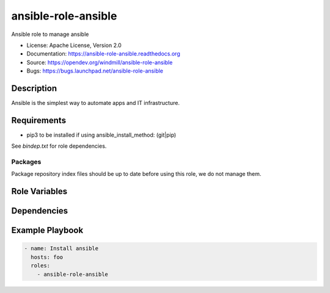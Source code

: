 ====================
ansible-role-ansible
====================

Ansible role to manage ansible

* License: Apache License, Version 2.0
* Documentation: https://ansible-role-ansible.readthedocs.org
* Source: https://opendev.org/windmill/ansible-role-ansible
* Bugs: https://bugs.launchpad.net/ansible-role-ansible

Description
-----------

Ansible is the simplest way to automate apps and IT infrastructure.

Requirements
------------

* pip3 to be installed if using ansible_install_method: (git|pip)

See `bindep.txt` for role dependencies.

Packages
~~~~~~~~

Package repository index files should be up to date before using this role, we
do not manage them.

Role Variables
--------------

Dependencies
------------

Example Playbook
----------------

.. code-block:: yaml

    - name: Install ansible
      hosts: foo
      roles:
        - ansible-role-ansible
